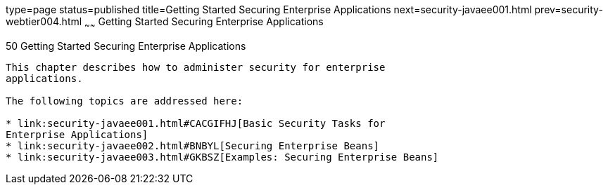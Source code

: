 type=page
status=published
title=Getting Started Securing Enterprise Applications
next=security-javaee001.html
prev=security-webtier004.html
~~~~~~
Getting Started Securing Enterprise Applications
================================================

[[BNBYK]]

[[getting-started-securing-enterprise-applications]]
50 Getting Started Securing Enterprise Applications
---------------------------------------------------


This chapter describes how to administer security for enterprise
applications.

The following topics are addressed here:

* link:security-javaee001.html#CACGIFHJ[Basic Security Tasks for
Enterprise Applications]
* link:security-javaee002.html#BNBYL[Securing Enterprise Beans]
* link:security-javaee003.html#GKBSZ[Examples: Securing Enterprise Beans]


